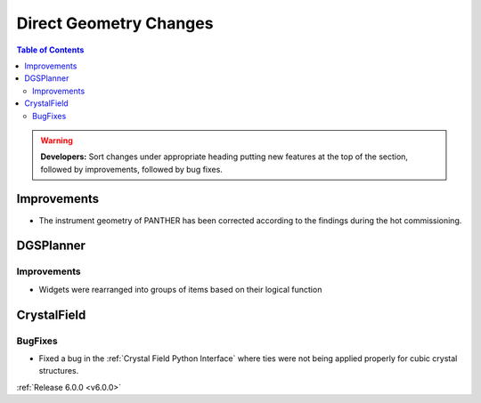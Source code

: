 =======================
Direct Geometry Changes
=======================

.. contents:: Table of Contents
   :local:

.. warning:: **Developers:** Sort changes under appropriate heading
    putting new features at the top of the section, followed by
    improvements, followed by bug fixes.

Improvements
------------

- The instrument geometry of PANTHER has been corrected according to the findings during the hot commissioning.

DGSPlanner
----------

Improvements
############

- Widgets were rearranged into groups of items based on their logical function


CrystalField
------------

BugFixes
########

- Fixed a bug in the :ref:`Crystal Field Python Interface` where ties were not being applied properly for cubic crystal structures.

:ref:`Release 6.0.0 <v6.0.0>`
